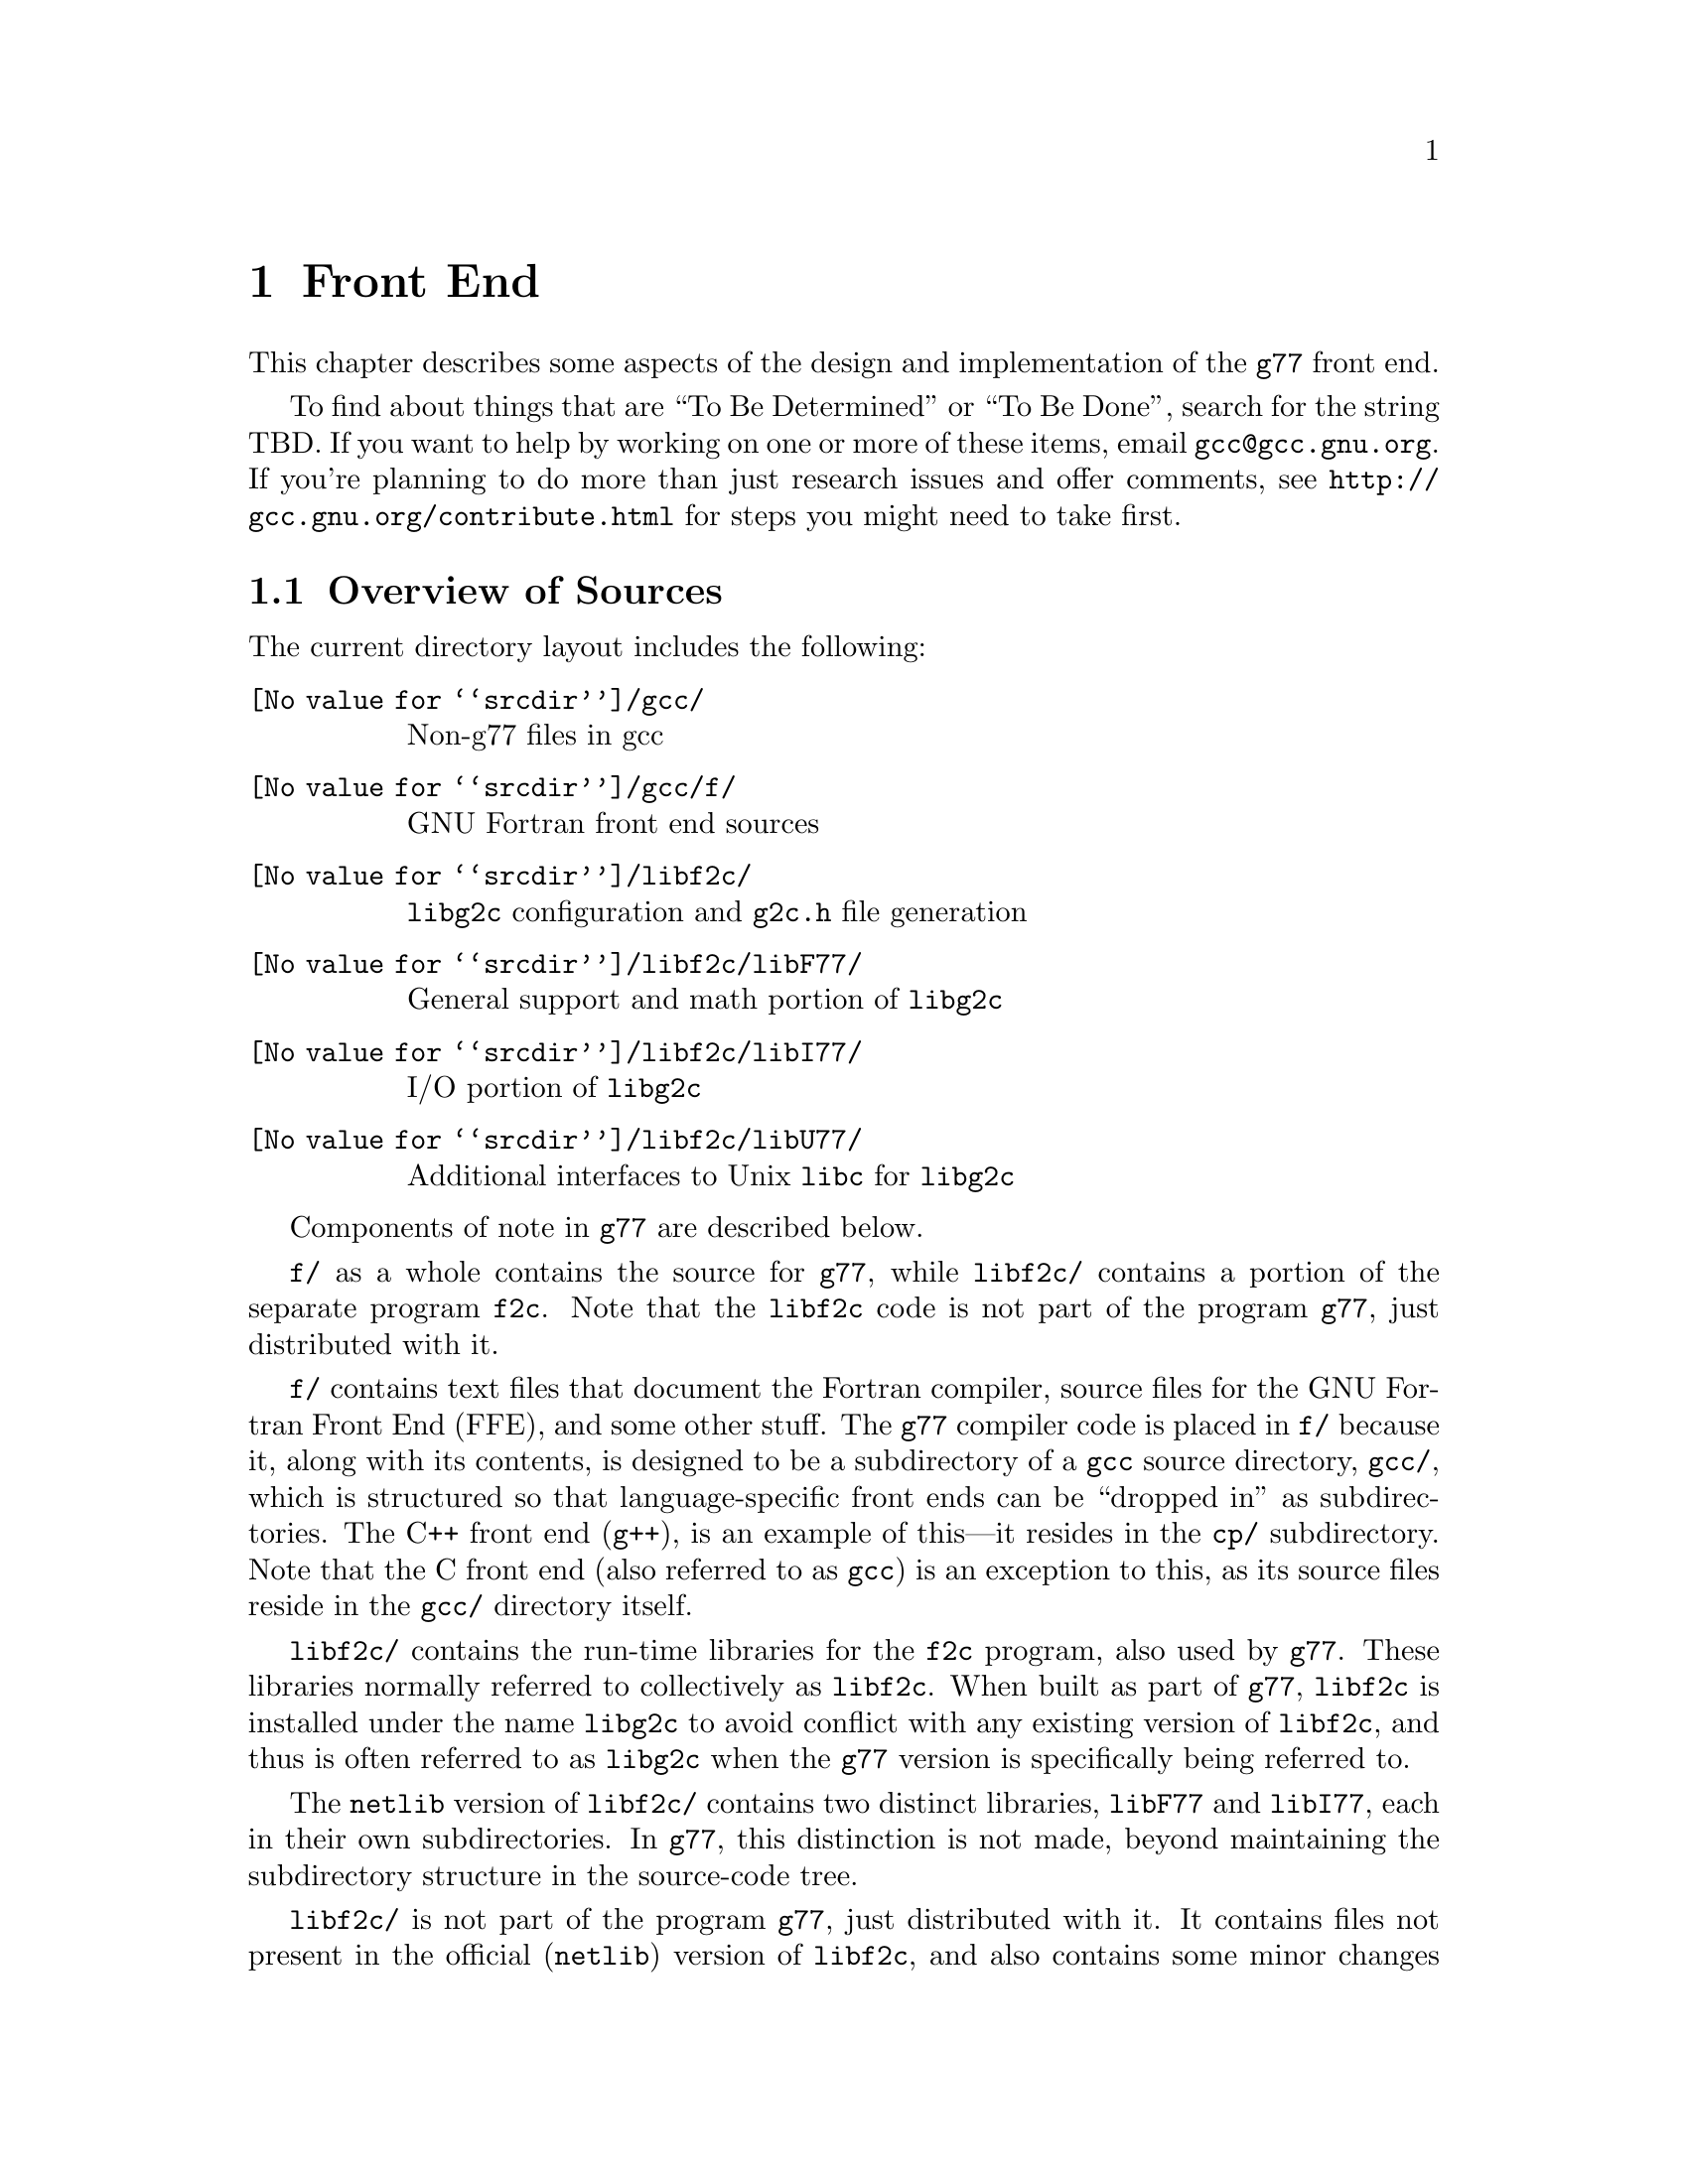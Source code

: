 @c Copyright (C) 1999 Free Software Foundation, Inc.
@c This is part of the G77 manual.
@c For copying conditions, see the file g77.texi.

@node Front End
@chapter Front End
@cindex GNU Fortran Front End (FFE)
@cindex FFE
@cindex @code{g77}, front end
@cindex front end, @code{g77}

This chapter describes some aspects of the design and implementation
of the @code{g77} front end.

To find about things that are ``To Be Determined'' or ``To Be Done'',
search for the string TBD.
If you want to help by working on one or more of these items,
email @email{gcc@@gcc.gnu.org}.
If you're planning to do more than just research issues and offer comments,
see @uref{http://gcc.gnu.org/contribute.html} for steps you might
need to take first.

@menu
* Overview of Sources::
* Overview of Translation Process::
* Philosophy of Code Generation::
* Two-pass Design::
* Challenges Posed::
* Transforming Statements::
* Transforming Expressions::
* Internal Naming Conventions::
@end menu

@node Overview of Sources
@section Overview of Sources

The current directory layout includes the following:

@table @file
@item @value{srcdir}/gcc/
Non-g77 files in gcc

@item @value{srcdir}/gcc/f/
GNU Fortran front end sources

@item @value{srcdir}/libf2c/
@code{libg2c} configuration and @code{g2c.h} file generation

@item @value{srcdir}/libf2c/libF77/
General support and math portion of @code{libg2c}

@item @value{srcdir}/libf2c/libI77/
I/O portion of @code{libg2c}

@item @value{srcdir}/libf2c/libU77/
Additional interfaces to Unix @code{libc} for @code{libg2c}
@end table

Components of note in @code{g77} are described below.

@file{f/} as a whole contains the source for @code{g77},
while @file{libf2c/} contains a portion of the separate program
@code{f2c}.
Note that the @code{libf2c} code is not part of the program @code{g77},
just distributed with it.

@file{f/} contains text files that document the Fortran compiler, source
files for the GNU Fortran Front End (FFE), and some other stuff.
The @code{g77} compiler code is placed in @file{f/} because it,
along with its contents,
is designed to be a subdirectory of a @code{gcc} source directory,
@file{gcc/},
which is structured so that language-specific front ends can be ``dropped
in'' as subdirectories.
The C++ front end (@code{g++}), is an example of this---it resides in
the @file{cp/} subdirectory.
Note that the C front end (also referred to as @code{gcc})
is an exception to this, as its source files reside
in the @file{gcc/} directory itself.

@file{libf2c/} contains the run-time libraries for the @code{f2c} program,
also used by @code{g77}.
These libraries normally referred to collectively as @code{libf2c}.
When built as part of @code{g77},
@code{libf2c} is installed under the name @code{libg2c} to avoid
conflict with any existing version of @code{libf2c},
and thus is often referred to as @code{libg2c} when the
@code{g77} version is specifically being referred to.

The @code{netlib} version of @code{libf2c/}
contains two distinct libraries,
@code{libF77} and @code{libI77},
each in their own subdirectories.
In @code{g77}, this distinction is not made,
beyond maintaining the subdirectory structure in the source-code tree.

@file{libf2c/} is not part of the program @code{g77},
just distributed with it.
It contains files not present
in the official (@code{netlib}) version of @code{libf2c},
and also contains some minor changes made from @code{libf2c},
to fix some bugs,
and to facilitate automatic configuration, building, and installation of
@code{libf2c} (as @code{libg2c}) for use by @code{g77} users.
See @file{libf2c/README} for more information,
including licensing conditions
governing distribution of programs containing code from @code{libg2c}.

@code{libg2c}, @code{g77}'s version of @code{libf2c},
adds Dave Love's implementation of @code{libU77},
in the @file{libf2c/libU77/} directory.
This library is distributed under the
GNU Library General Public License (LGPL)---see the
file @file{libf2c/libU77/COPYING.LIB}
for more information,
as this license
governs distribution conditions for programs containing code
from this portion of the library.

Files of note in @file{f/} and @file{libf2c/} are described below:

@table @file
@item f/BUGS
Lists some important bugs known to be in g77.
Or use Info (or GNU Emacs Info mode) to read
the ``Actual Bugs'' node of the @code{g77} documentation:

@smallexample
info -f f/g77.info -n "Actual Bugs"
@end smallexample

@item f/ChangeLog
Lists recent changes to @code{g77} internals.

@item libf2c/ChangeLog
Lists recent changes to @code{libg2c} internals.

@item f/NEWS
Contains the per-release changes.
These include the user-visible
changes described in the node ``Changes''
in the @code{g77} documentation, plus internal
changes of import.
Or use:

@smallexample
info -f f/g77.info -n News
@end smallexample

@item f/g77.info*
The @code{g77} documentation, in Info format,
produced by building @code{g77}.

All users of @code{g77} (not just installers) should read this,
using the @code{more} command if neither the @code{info} command,
nor GNU Emacs (with its Info mode), are available, or if users
aren't yet accustomed to using these tools.
All of these files are readable as ``plain text'' files,
though they're easier to navigate using Info readers
such as @code{info} and GNU Emacs Info mode.
@end table

If you want to explore the FFE code, which lives entirely in @file{f/},
here are a few clues.
The file @file{g77spec.c} contains the @code{g77}-specific source code
for the @code{g77} command only---this just forms a variant of the
@code{gcc} command, so,
just as the @code{gcc} command itself does not contain the C front end,
the @code{g77} command does not contain the Fortran front end (FFE).
The FFE code ends up in an executable named @file{f771},
which does the actual compiling,
so it contains the FFE plus the @code{gcc} back end (GBE),
the latter to do most of the optimization, and the code generation.

The file @file{parse.c} is the source file for @code{yyparse()},
which is invoked by the GBE to start the compilation process,
for @file{f771}.

The file @file{top.c} contains the top-level FFE function @code{ffe_file}
and it (along with top.h) define all @samp{ffe_[a-z].*}, @samp{ffe[A-Z].*},
and @samp{FFE_[A-Za-z].*} symbols.

The file @file{fini.c} is a @code{main()} program that is used when building
the FFE to generate C header and source files for recognizing keywords.
The files @file{malloc.c} and @file{malloc.h} comprise a memory manager
that defines all @samp{malloc_[a-z].*}, @samp{malloc[A-Z].*}, and
@samp{MALLOC_[A-Za-z].*} symbols.

All other modules named @var{xyz}
are comprised of all files named @samp{@var{xyz}*.@var{ext}}
and define all @samp{ffe@var{xyz}_[a-z].*}, @samp{ffe@var{xyz}[A-Z].*},
and @samp{FFE@var{XYZ}_[A-Za-z].*} symbols.
If you understand all this, congratulations---it's easier for me to remember
how it works than to type in these regular expressions.
But it does make it easy to find where a symbol is defined.
For example, the symbol @samp{ffexyz_set_something} would be defined
in @file{xyz.h} and implemented there (if it's a macro) or in @file{xyz.c}.

The ``porting'' files of note currently are:

@table @file
@item proj.h
This defines the ``language'' used by all the other source files,
the language being Standard C plus some useful things
like @code{ARRAY_SIZE} and such.

@item target.c
@itemx target.h
These describe the target machine
in terms of what data types are supported,
how they are denoted
(to what C type does an @code{INTEGER*8} map, for example),
how to convert between them,
and so on.
Over time, versions of @code{g77} rely less on this file
and more on run-time configuration based on GBE info
in @file{com.c}.

@item com.c
@itemx com.h
These are the primary interface to the GBE.

@item ste.c
@itemx ste.h
This contains code for implementing recognized executable statements
in the GBE.

@item src.c
@itemx src.h
These contain information on the format(s) of source files
(such as whether they are never to be processed as case-insensitive
with regard to Fortran keywords).
@end table

If you want to debug the @file{f771} executable,
for example if it crashes,
note that the global variables @code{lineno} and @code{input_filename}
are usually set to reflect the current line being read by the lexer
during the first-pass analysis of a program unit and to reflect
the current line being processed during the second-pass compilation
of a program unit.

If an invocation of the function @code{ffestd_exec_end} is on the stack,
the compiler is in the second pass, otherwise it is in the first.

(This information might help you reduce a test case and/or work around
a bug in @code{g77} until a fix is available.)

@node Overview of Translation Process
@section Overview of Translation Process

The order of phases translating source code to the form accepted
by the GBE is:

@enumerate
@item
Stripping punched-card sources (@file{g77stripcard.c})

@item
Lexing (@file{lex.c})

@item
Stand-alone statement identification (@file{sta.c})

@item
INCLUDE handling (@file{sti.c})

@item
Order-dependent statement identification (@file{stq.c})

@item
Parsing (@file{stb.c} and @file{expr.c})

@item
Constructing (@file{stc.c})

@item
Collecting (@file{std.c})

@item
Expanding (@file{ste.c})
@end enumerate

To get a rough idea of how a particularly twisted Fortran statement
gets treated by the passes, consider:

@smallexample
      FORMAT(I2 4H)=(J/
     &   I3)
@end smallexample

The job of @file{lex.c} is to know enough about Fortran syntax rules
to break the statement up into distinct lexemes without requiring
any feedback from subsequent phases:

@smallexample
`FORMAT'
`('
`I24H'
`)'
`='
`('
`J'
`/'
`I3'
`)'
@end smallexample

The job of @file{sta.c} is to figure out the kind of statement,
or, at least, statement form, that sequence of lexemes represent.

The sooner it can do this (in terms of using the smallest number of
lexemes, starting with the first for each statement), the better,
because that leaves diagnostics for problems beyond the recognition
of the statement form to subsequent phases,
which can usually better describe the nature of the problem.

In this case, the @samp{=} at ``level zero''
(not nested within parentheses)
tells @file{sta.c} that this is an @emph{assignment-form},
not @code{FORMAT}, statement.

An assignment-form statement might be a statement-function
definition or an executable assignment statement.

To make that determination,
@file{sta.c} looks at the first two lexemes.

Since the second lexeme is @samp{(},
the first must represent an array for this to be an assignment statement,
else it's a statement function.

Either way, @file{sta.c} hands off the statement to @file{stq.c}
(via @file{sti.c}, which expands INCLUDE files).
@file{stq.c} figures out what a statement that is,
on its own, ambiguous, must actually be based on the context
established by previous statements.

So, @file{stq.c} watches the statement stream for executable statements,
END statements, and so on, so it knows whether @samp{A(B)=C} is
(intended as) a statement-function definition or an assignment statement.

After establishing the context-aware statement info, @file{stq.c}
passes the original sample statement on to @file{stb.c}
(either its statement-function parser or its assignment-statement parser).

@file{stb.c} forms a
statement-specific record containing the pertinent information.
That information includes a source expression and,
for an assignment statement, a destination expression.
Expressions are parsed by @file{expr.c}.

This record is passed to @file{stc.c},
which copes with the implications of the statement
within the context established by previous statements.

For example, if it's the first statement in the file
or after an @code{END} statement,
@file{stc.c} recognizes that, first of all,
a main program unit is now being lexed
(and tells that to @file{std.c}
before telling it about the current statement).

@file{stc.c} attaches whatever information it can,
usually derived from the context established by the preceding statements,
and passes the information to @file{std.c}.

@file{std.c} saves this information away,
since the GBE cannot cope with information
that might be incomplete at this stage.

For example, @samp{I3} might later be determined
to be an argument to an alternate @code{ENTRY} point.

When @file{std.c} is told about the end of an external (top-level)
program unit,
it passes all the information it has saved away
on statements in that program unit
to @file{ste.c}.

@file{ste.c} ``expands'' each statement, in sequence, by
constructing the appropriate GBE information and calling
the appropriate GBE routines.

Details on the transformational phases follow.
Keep in mind that Fortran numbering is used,
so the first character on a line is column 1,
decimal numbering is used, and so on.

@menu
* g77stripcard::
* lex.c::
* sta.c::
* sti.c::
* stq.c::
* stb.c::
* expr.c::
* stc.c::
* std.c::
* ste.c::

* Gotchas (Transforming)::
* TBD (Transforming)::
@end menu

@node g77stripcard
@subsection g77stripcard

The @code{g77stripcard} program handles removing content beyond
column 72 (adjustable via a command-line option),
optionally warning about that content being something other
than trailing whitespace or Fortran commentary.

This program is needed because @code{lex.c} doesn't pay attention
to maximum line lengths at all, to make it easier to maintain,
as well as faster (for sources that don't depend on the maximum
column length vis-a-vis trailing non-blank non-commentary content).

Just how this program will be run---whether automatically for
old source (perhaps as the default for @file{.f} files?)---is not
yet determined.

In the meantime, it might as well be implemented as a typical UNIX pipe.

It should accept a @samp{-fline-length-@var{n}} option,
with the default line length set to 72.

When the text it strips off the end of a line is not blank
(not spaces and tabs),
it should insert an additional comment line
(beginning with @samp{!},
so it works for both fixed-form and free-form files)
containing the text,
following the stripped line.
The inserted comment should have a prefix of some kind,
TBD, that distinguishes the comment as representing stripped text.
Users could use that to @code{sed} out such lines, if they wished---it
seems silly to provide a command-line option to delete information
when it can be so easily filtered out by another program.

(This inserted comment should be designed to ``fit in'' well
with whatever the Fortran community is using these days for
preprocessor, translator, and other such products, like OpenMP.
What that's all about, and how @code{g77} can elegantly fit its
special comment conventions into it all, is TBD as well.
We don't want to reinvent the wheel here, but if there turn out
to be too many conflicting conventions, we might have to invent
one that looks nothing like the others, but which offers their
host products a better infrastructure in which to fit and coexist
peacefully.)

@code{g77stripcard} probably shouldn't do any tab expansion or other
fancy stuff.
People can use @code{expand} or other pre-filtering if they like.
The idea here is to keep each stage quite simple, while providing
excellent performance for ``normal'' code.

(Code with junk beyond column 73 is not really ``normal'',
as it comes from a card-punch heritage,
and will be increasingly hard for tomorrow's Fortran programmers to read.)

@node lex.c
@subsection lex.c

To help make the lexer simple, fast, and easy to maintain,
while also having @code{g77} generally encourage Fortran programmers
to write simple, maintainable, portable code by maximizing the
performance of compiling that kind of code:

@itemize @bullet
@item
There'll be just one lexer, for both fixed-form and free-form source.

@item
It'll care about the form only when handling the first 7 columns of
text, stuff like spaces between strings of alphanumerics, and
how lines are continued.

Some other distinctions will be handled by subsequent phases,
so at least one of them will have to know which form is involved.

For example, @samp{I = 2 . 4} is acceptable in fixed form,
and works in free form as well given the implementation @code{g77}
presently uses.
But the standard requires a diagnostic for it in free form,
so the parser has to be able to recognize that
the lexemes aren't contiguous
(information the lexer @emph{does} have to provide)
and that free-form source is being parsed,
so it can provide the diagnostic.

The @code{g77} lexer doesn't try to gather @samp{2 . 4} into a single lexeme.
Otherwise, it'd have to know a whole lot more about how to parse Fortran,
or subsequent phases (mainly parsing) would have two paths through
lots of critical code---one to handle the lexeme @samp{2}, @samp{.},
and @samp{4} in sequence, another to handle the lexeme @samp{2.4}.

@item
It won't worry about line lengths
(beyond the first 7 columns for fixed-form source).

That is, once it starts parsing the ``statement'' part of a line
(column 7 for fixed-form, column 1 for free-form),
it'll keep going until it finds a newline,
rather than ignoring everything past a particular column
(72 or 132).

The implication here is that there shouldn't @emph{be}
anything past that last column, other than whitespace or
commentary, because users using typical editors
(or viewing output as typically printed)
won't necessarily know just where the last column is.

Code that has ``garbage'' beyond the last column
(almost certainly only fixed-form code with a punched-card legacy,
such as code using columns 73-80 for ``sequence numbers'')
will have to be run through @code{g77stripcard} first.

Also, keeping track of the maximum column position while also watching out
for the end of a line @emph{and} while reading from a file
just makes things slower.
Since a file must be read, and watching for the end of the line
is necessary (unless the typical input file was preprocessed to
include the necessary number of trailing spaces),
dropping the tracking of the maximum column position
is the only way to reduce the complexity of the pertinent code
while maintaining high performance.

@item
ASCII encoding is assumed for the input file.

Code written in other character sets will have to be converted first.

@item
Tabs (ASCII code 9)
will be converted to spaces via the straightforward
approach.

Specifically, a tab is converted to between one and eight spaces
as necessary to reach column @var{n},
where dividing @samp{(@var{n} - 1)} by eight
results in a remainder of zero.

That saves having to pass most source files through @code{expand}.

@item
Linefeeds (ASCII code 10)
mark the ends of lines.

@item
A carriage return (ASCII code 13)
is accept if it immediately precedes a linefeed,
in which case it is ignored.

Otherwise, it is rejected (with a diagnostic).

@item
Any other characters other than the above
that are not part of the GNU Fortran Character Set
(@pxref{Character Set})
are rejected with a diagnostic.

This includes backspaces, form feeds, and the like.

(It might make sense to allow a form feed in column 1
as long as that's the only character on a line.
It certainly wouldn't seem to cost much in terms of performance.)

@item
The end of the input stream (EOF)
ends the current line.

@item
The distinction between uppercase and lowercase letters
will be preserved.

It will be up to subsequent phases to decide to fold case.

Current plans are to permit any casing for Fortran (reserved) keywords
while preserving casing for user-defined names.
(This might not be made the default for @file{.f} files, though.)

Preserving case seems necessary to provide more direct access
to facilities outside of @code{g77}, such as to C or Pascal code.

Names of intrinsics will probably be matchable in any case,

(How @samp{external SiN; r = sin(x)} would be handled is TBD.
I think old @code{g77} might already handle that pretty elegantly,
but whether we can cope with allowing the same fragment to reference
a @emph{different} procedure, even with the same interface,
via @samp{s = SiN(r)}, needs to be determined.
If it can't, we need to make sure that when code introduces
a user-defined name, any intrinsic matching that name
using a case-insensitive comparison
is ``turned off''.)

@item
Backslashes in @code{CHARACTER} and Hollerith constants
are not allowed.

This avoids the confusion introduced by some Fortran compiler vendors
providing C-like interpretation of backslashes,
while others provide straight-through interpretation.

Some kind of lexical construct (TBD) will be provided to allow
flagging of a @code{CHARACTER}
(but probably not a Hollerith)
constant that permits backslashes.
It'll necessarily be a prefix, such as:

@smallexample
PRINT *, C'This line has a backspace \b here.'
PRINT *, F'This line has a straight backslash \ here.'
@end smallexample

Further, command-line options might be provided to specify that
one prefix or the other is to be assumed as the default
for @code{CHARACTER} constants.

However, it seems more helpful for @code{g77} to provide a program
that converts prefix all constants
(or just those containing backslashes)
with the desired designation,
so printouts of code can be read
without knowing the compile-time options used when compiling it.

If such a program is provided
(let's name it @code{g77slash} for now),
then a command-line option to @code{g77} should not be provided.
(Though, given that it'll be easy to implement, it might be hard
to resist user requests for it ``to compile faster than if we
have to invoke another filter''.)

This program would take a command-line option to specify the
default interpretation of slashes,
affecting which prefix it uses for constants.

@code{g77slash} probably should automatically convert Hollerith
constants that contain slashes
to the appropriate @code{CHARACTER} constants.
Then @code{g77} wouldn't have to define a prefix syntax for Hollerith
constants specifying whether they want C-style or straight-through
backslashes.

@item
To allow for form-neutral INCLUDE files without requiring them
to be preprocessed,
the fixed-form lexer should offer an extension (if possible)
allowing a trailing @samp{&} to be ignored, especially if after
column 72, as it would be using the traditional Unix Fortran source
model (which ignores @emph{everything} after column 72).
@end itemize

The above implements nearly exactly what is specified by
@ref{Character Set},
and
@ref{Lines},
except it also provides automatic conversion of tabs
and ignoring of newline-related carriage returns,
as well as accommodating form-neutral INCLUDE files.

It also implements the ``pure visual'' model,
by which is meant that a user viewing his code
in a typical text editor
(assuming it's not preprocessed via @code{g77stripcard} or similar)
doesn't need any special knowledge
of whether spaces on the screen are really tabs,
whether lines end immediately after the last visible non-space character
or after a number of spaces and tabs that follow it,
or whether the last line in the file is ended by a newline.

Most editors don't make these distinctions,
the ANSI FORTRAN 77 standard doesn't require them to,
and it permits a standard-conforming compiler
to define a method for transforming source code to
``standard form'' however it wants.

So, GNU Fortran defines it such that users have the best chance
of having the code be interpreted the way it looks on the screen
of the typical editor.

(Fancy editors should @emph{never} be required to correctly read code
written in classic two-dimensional-plaintext form.
By correct reading I mean ability to read it, book-like, without
mistaking text ignored by the compiler for program code and vice versa,
and without having to count beyond the first several columns.
The vague meaning of ASCII TAB, among other things, complicates
this somewhat, but as long as ``everyone'', including the editor,
other tools, and printer, agrees about the every-eighth-column convention,
the GNU Fortran ``pure visual'' model meets these requirements.
Any language or user-visible source form
requiring special tagging of tabs,
the ends of lines after spaces/tabs,
and so on, fails to meet this fairly straightforward specification.
Fortunately, Fortran @emph{itself} does not mandate such a failure,
though most vendor-supplied defaults for their Fortran compilers @emph{do}
fail to meet this specification for readability.)

Further, this model provides a clean interface
to whatever preprocessors or code-generators are used
to produce input to this phase of @code{g77}.
Mainly, they need not worry about long lines.

@node sta.c
@subsection sta.c

@node sti.c
@subsection sti.c

@node stq.c
@subsection stq.c

@node stb.c
@subsection stb.c

@node expr.c
@subsection expr.c

@node stc.c
@subsection stc.c

@node std.c
@subsection std.c

@node ste.c
@subsection ste.c

@node Gotchas (Transforming)
@subsection Gotchas (Transforming)

This section is not about transforming ``gotchas'' into something else.
It is about the weirder aspects of transforming Fortran,
however that's defined,
into a more modern, canonical form.

@subsubsection Multi-character Lexemes

Each lexeme carries with it a pointer to where it appears in the source.

To provide the ability for diagnostics to point to column numbers,
in addition to line numbers and names,
lexemes that represent more than one (significant) character
in the source code need, generally,
to provide pointers to where each @emph{character} appears in the source.

This provides the ability to properly identify the precise location
of the problem in code like

@smallexample
SUBROUTINE X
END
BLOCK DATA X
END
@end smallexample

which, in fixed-form source, would result in single lexemes
consisting of the strings @samp{SUBROUTINEX} and @samp{BLOCKDATAX}.
(The problem is that @samp{X} is defined twice,
so a pointer to the @samp{X} in the second definition,
as well as a follow-up pointer to the corresponding pointer in the first,
would be preferable to pointing to the beginnings of the statements.)

This need also arises when parsing (and diagnosing) @code{FORMAT}
statements.

Further, it arises when diagnosing
@code{FMT=} specifiers that contain constants
(or partial constants, or even propagated constants!)
in I/O statements, as in:

@smallexample
PRINT '(I2, 3HAB)', J
@end smallexample

(A pointer to the beginning of the prematurely-terminated Hollerith
constant, and/or to the close parenthese, is preferable to a pointer
to the open-parenthese or the apostrophe that precedes it.)

Multi-character lexemes, which would seem to naturally include
at least digit strings, alphanumeric strings, @code{CHARACTER}
constants, and Hollerith constants, therefore need to provide
location information on each character.
(Maybe Hollerith constants don't, but it's unnecessary to except them.)

The question then arises, what about @emph{other} multi-character lexemes,
such as @samp{**} and @samp{//},
and Fortran 90's @samp{(/}, @samp{/)}, @samp{::}, and so on?

Turns out there's a need to identify the location of the second character
of these two-character lexemes.
For example, in @samp{I(/J) = K}, the slash needs to be diagnosed
as the problem, not the open parenthese.
Similarly, it is preferable to diagnose the second slash in
@samp{I = J // K} rather than the first, given the implicit typing
rules, which would result in the compiler disallowing the attempted
concatenation of two integers.
(Though, since that's more of a semantic issue,
it's not @emph{that} much preferable.)

Even sequences that could be parsed as digit strings could use location info,
for example, to diagnose the @samp{9} in the octal constant @samp{O'129'}.
(This probably will be parsed as a character string,
to be consistent with the parsing of @samp{Z'129A'}.)

To avoid the hassle of recording the location of the second character,
while also preserving the general rule that each significant character
is distinctly pointed to by the lexeme that contains it,
it's best to simply not have any fixed-size lexemes
larger than one character.

This new design is expected to make checking for two
@samp{*} lexemes in a row much easier than the old design,
so this is not much of a sacrifice.
It probably makes the lexer much easier to implement
than it makes the parser harder.

@subsubsection Space-padding Lexemes

Certain lexemes need to be padded with virtual spaces when the
end of the line (or file) is encountered.

This is necessary in fixed form, to handle lines that don't
extend to column 72, assuming that's the line length in effect.

@subsubsection Bizarre Free-form Hollerith Constants

Last I checked, the Fortran 90 standard actually required the compiler
to silently accept something like

@smallexample
FORMAT ( 1 2   Htwelve chars )
@end smallexample

as a valid @code{FORMAT} statement specifying a twelve-character
Hollerith constant.

The implication here is that, since the new lexer is a zero-feedback one,
it won't know that the special case of a @code{FORMAT} statement being parsed
requires apparently distinct lexemes @samp{1} and @samp{2} to be treated as
a single lexeme.

(This is a horrible misfeature of the Fortran 90 language.
It's one of many such misfeatures that almost make me want
to not support them, and forge ahead with designing a new
``GNU Fortran'' language that has the features,
but not the misfeatures, of Fortran 90,
and provide utility programs to do the conversion automatically.)

So, the lexer must gather distinct chunks of decimal strings into
a single lexeme in contexts where a single decimal lexeme might
start a Hollerith constant.

(Which probably means it might as well do that all the time
for all multi-character lexemes, even in free-form mode,
leaving it to subsequent phases to pull them apart as they see fit.)

Compare the treatment of this to how

@smallexample
CHARACTER * 4 5 HEY
@end smallexample

and

@smallexample
CHARACTER * 12 HEY
@end smallexample

must be treated---the former must be diagnosed, due to the separation
between lexemes, the latter must be accepted as a proper declaration.

@subsubsection Hollerith Constants

Recognizing a Hollerith constant---specifically,
that an @samp{H} or @samp{h} after a digit string begins
such a constant---requires some knowledge of context.

Hollerith constants (such as @samp{2HAB}) can appear after:

@itemize @bullet
@item
@samp{(}

@item
@samp{,}

@item
@samp{=}

@item
@samp{+}, @samp{-}, @samp{/}

@item
@samp{*}, except as noted below
@end itemize

Hollerith constants don't appear after:

@itemize @bullet
@item
@samp{CHARACTER*},
which can be treated generally as
any @samp{*} that is the second lexeme of a statement
@end itemize

@subsubsection Confusing Function Keyword

While

@smallexample
REAL FUNCTION FOO ()
@end smallexample

must be a @code{FUNCTION} statement and

@smallexample
REAL FUNCTION FOO (5)
@end smallexample

must be a type-definition statement,

@smallexample
REAL FUNCTION FOO (@var{names})
@end smallexample

where @var{names} is a comma-separated list of names,
can be one or the other.

The only way to disambiguate that statement
(short of mandating free-form source or a short maximum
length for name for external procedures)
is based on the context of the statement.

In particular, the statement is known to be within an
already-started program unit
(but not at the outer level of the @code{CONTAINS} block),
it is a type-declaration statement.

Otherwise, the statement is a @code{FUNCTION} statement,
in that it begins a function program unit
(external, or, within @code{CONTAINS}, nested).

@subsubsection Weird READ

The statement

@smallexample
READ (N)
@end smallexample

is equivalent to either

@smallexample
READ (UNIT=(N))
@end smallexample

or

@smallexample
READ (FMT=(N))
@end smallexample

depending on which would be valid in context.

Specifically, if @samp{N} is type @code{INTEGER},
@samp{READ (FMT=(N))} would not be valid,
because parentheses may not be used around @samp{N},
whereas they may around it in @samp{READ (UNIT=(N))}.

Further, if @samp{N} is type @code{CHARACTER},
the opposite is true---@samp{READ (UNIT=(N))} is not valid,
but @samp{READ (FMT=(N))} is.

Strictly speaking, if anything follows

@smallexample
READ (N)
@end smallexample

in the statement, whether the first lexeme after the close
parenthese is a comma could be used to disambiguate the two cases,
without looking at the type of @samp{N},
because the comma is required for the @samp{READ (FMT=(N))}
interpretation and disallowed for the @samp{READ (UNIT=(N))}
interpretation.

However, in practice, many Fortran compilers allow
the comma for the @samp{READ (UNIT=(N))}
interpretation anyway
(in that they generally allow a leading comma before
an I/O list in an I/O statement),
and much code takes advantage of this allowance.

(This is quite a reasonable allowance, since the
juxtaposition of a comma-separated list immediately
after an I/O control-specification list, which is also comma-separated,
without an intervening comma,
looks sufficiently ``wrong'' to programmers
that they can't resist the itch to insert the comma.
@samp{READ (I, J), K, L} simply looks cleaner than
@samp{READ (I, J) K, L}.)

So, type-based disambiguation is needed unless strict adherence
to the standard is always assumed, and we're not going to assume that.

@node TBD (Transforming)
@subsection TBD (Transforming)

Continue researching gotchas, designing the transformational process,
and implementing it.

Specific issues to resolve:

@itemize @bullet
@item
Just where should (if it was implemented) @code{USE} processing take place?

This gets into the whole issue of how @code{g77} should handle the concept
of modules.
I think GNAT already takes on this issue, but don't know more than that.
Jim Giles has written extensively on @code{comp.lang.fortran}
about his opinions on module handling, as have others.
Jim's views should be taken into account.

Actually, Richard M. Stallman (RMS) also has written up
some guidelines for implementing such things,
but I'm not sure where I read them.
Perhaps the old @email{gcc2@@cygnus.com} list.

If someone could dig references to these up and get them to me,
that would be much appreciated!
Even though modules are not on the short-term list for implementation,
it'd be helpful to know @emph{now} how to avoid making them harder to
implement them @emph{later}.

@item
Should the @code{g77} command become just a script that invokes
all the various preprocessing that might be needed,
thus making it seem slower than necessary for legacy code
that people are unwilling to convert,
or should we provide a separate script for that,
thus encouraging people to convert their code once and for all?

At least, a separate script to behave as old @code{g77} did,
perhaps named @code{g77old}, might ease the transition,
as might a corresponding one that converts source codes
named @code{g77oldnew}.

These scripts would take all the pertinent options @code{g77} used
to take and run the appropriate filters,
passing the results to @code{g77} or just making new sources out of them
(in a subdirectory, leaving the user to do the dirty deed of
moving or copying them over the old sources).

@item
Do other Fortran compilers provide a prefix syntax
to govern the treatment of backslashes in @code{CHARACTER}
(or Hollerith) constants?

Knowing what other compilers provide would help.

@item
Is it okay to drop support for the @samp{-fintrin-case-initcap},
@samp{-fmatch-case-initcap}, @samp{-fsymbol-case-initcap},
and @samp{-fcase-initcap} options?

I've asked @email{info-gnu-fortran@@gnu.org} for input on this.
Not having to support these makes it easier to write the new front end,
and might also avoid complicated its design.

The consensus to date (1999-11-17) has been to drop this support.
Can't recall anybody saying they're using it, in fact.
@end itemize

@node Philosophy of Code Generation
@section Philosophy of Code Generation

Don't poke the bear.

The @code{g77} front end generates code
via the @code{gcc} back end.

@cindex GNU Back End (GBE)
@cindex GBE
@cindex @code{gcc}, back end
@cindex back end, gcc
@cindex code generator
The @code{gcc} back end (GBE) is a large, complex
labyrinth of intricate code
written in a combination of the C language
and specialized languages internal to @code{gcc}.

While the @emph{code} that implements the GBE
is written in a combination of languages,
the GBE itself is,
to the front end for a language like Fortran,
best viewed as a @emph{compiler}
that compiles its own, unique, language.

The GBE's ``source'', then, is written in this language,
which consists primarily of
a combination of calls to GBE functions
and @dfn{tree} nodes
(which are, themselves, created
by calling GBE functions).

So, the @code{g77} generates code by, in effect,
translating the Fortran code it reads
into a form ``written'' in the ``language''
of the @code{gcc} back end.

@cindex GBEL
@cindex GNU Back End Language (GBEL)
This language will heretofore be referred to as @dfn{GBEL},
for GNU Back End Language.

GBEL is an evolving language,
not fully specified in any published form
as of this writing.
It offers many facilities,
but its ``core'' facilities
are those that corresponding most directly
to those needed to support @code{gcc}
(compiling code written in GNU C).

The @code{g77} Fortran Front End (FFE)
is designed and implemented
to navigate the currents and eddies
of ongoing GBEL and @code{gcc} development
while also delivering on the potential
of an integrated FFE
(as compared to using a converter like @code{f2c}
and feeding the output into @code{gcc}).

Goals of the FFE's code-generation strategy include:

@itemize @bullet
@item
High likelihood of generation of correct code,
or, failing that, producing a fatal diagnostic or crashing.

@item
Generation of highly optimized code,
as directed by the user
via GBE-specific (versus @code{g77}-specific) constructs,
such as command-line options.

@item
Fast overall (FFE plus GBE) compilation.

@item
Preservation of source-level debugging information.
@end itemize

The strategies historically, and currently, used by the FFE
to achieve these goals include:

@itemize @bullet
@item
Use of GBEL constructs that most faithfully encapsulate
the semantics of Fortran.

@item
Avoidance of GBEL constructs that are so rarely used,
or limited to use in specialized situations not related to Fortran,
that their reliability and performance has not yet been established
as sufficient for use by the FFE.

@item
Flexible design, to readily accommodate changes to specific
code-generation strategies, perhaps governed by command-line options.
@end itemize

@cindex Bear-poking
@cindex Poking the bear
``Don't poke the bear'' somewhat summarizes the above strategies.
The GBE is the bear.
The FFE is designed and implemented to avoid poking it
in ways that are likely to just annoy it.
The FFE usually either tackles it head-on,
or avoids treating it in ways dissimilar to how
the @code{gcc} front end treats it.

For example, the FFE uses the native array facility in the back end
instead of the lower-level pointer-arithmetic facility
used by @code{gcc} when compiling @code{f2c} output).
Theoretically, this presents more opportunities for optimization,
faster compile times,
and the production of more faithful debugging information.
These benefits were not, however, immediately realized,
mainly because @code{gcc} itself makes little or no use
of the native array facility.

Complex arithmetic is a case study of the evolution of this strategy.
When originally implemented,
the GBEL had just evolved its own native complex-arithmetic facility,
so the FFE took advantage of that.

When porting @code{g77} to 64-bit systems,
it was discovered that the GBE didn't really
implement its native complex-arithmetic facility properly.

The short-term solution was to rewrite the FFE
to instead use the lower-level facilities
that'd be used by @code{gcc}-compiled code
(assuming that code, itself, didn't use the native complex type
provided, as an extension, by @code{gcc}),
since these were known to work,
and, in any case, if shown to not work,
would likely be rapidly fixed
(since they'd likely not work for vanilla C code in similar circumstances).

However, the rewrite accommodated the original, native approach as well
by offering a command-line option to select it over the emulated approach.
This allowed users, and especially GBE maintainers, to try out
fixes to complex-arithmetic support in the GBE
while @code{g77} continued to default to compiling more code correctly,
albeit producing (typically) slower executables.

As of April 1999, it appeared that the last few bugs
in the GBE's support of its native complex-arithmetic facility
were worked out.
The FFE was changed back to default to using that native facility,
leaving emulation as an option.

Later during the release cycle
(which was called EGCS 1.2, but soon became GCC 2.95),
bugs in the native facility were found.
Reactions among various people included
``the last thing we should do is change the default back'',
``we must change the default back'',
and ``let's figure out whether we can narrow down the bugs to
few enough cases to allow the now-months-long-tested default
to remain the same''.
The latter viewpoint won that particular time.
The bugs exposed other concerns regarding ABI compliance
when the ABI specified treatment of complex data as different
from treatment of what Fortran and GNU C consider the equivalent
aggregation (structure) of real (or float) pairs.

Other Fortran constructs---arrays, character strings,
complex division, @code{COMMON} and @code{EQUIVALENCE} aggregates,
and so on---involve issues similar to those pertaining to complex arithmetic.

So, it is possible that the history
of how the FFE handled complex arithmetic
will be repeated, probably in modified form
(and hopefully over shorter timeframes),
for some of these other facilities.

@node Two-pass Design
@section Two-pass Design

The FFE does not tell the GBE anything about a program unit
until after the last statement in that unit has been parsed.
(A program unit is a Fortran concept that corresponds, in the C world,
mostly closely to functions definitions in ISO C.
That is, a program unit in Fortran is like a top-level function in C.
Nested functions, found among the extensions offered by GNU C,
correspond roughly to Fortran's statement functions.)

So, while parsing the code in a program unit,
the FFE saves up all the information
on statements, expressions, names, and so on,
until it has seen the last statement.

At that point, the FFE revisits the saved information
(in what amounts to a second @dfn{pass} over the program unit)
to perform the actual translation of the program unit into GBEL,
ultimating in the generation of assembly code for it.

Some lookahead is performed during this second pass,
so the FFE could be viewed as a ``two-plus-pass'' design.

@menu
* Two-pass Code::
* Why Two Passes::
@end menu

@node Two-pass Code
@subsection Two-pass Code

Most of the code that turns the first pass (parsing)
into a second pass for code generation
is in @file{@value{path-g77}/std.c}.

It has external functions,
called mainly by siblings in @file{@value{path-g77}/stc.c},
that record the information on statements and expressions
in the order they are seen in the source code.
These functions save that information.

It also has an external function that revisits that information,
calling the siblings in @file{@value{path-g77}/ste.c},
which handles the actual code generation
(by generating GBEL code,
that is, by calling GBE routines
to represent and specify expressions, statements, and so on).

@node Why Two Passes
@subsection Why Two Passes

The need for two passes was not immediately evident
during the design and implementation of the code in the FFE
that was to produce GBEL.
Only after a few kludges,
to handle things like incorrectly-guessed @code{ASSIGN} label nature,
had been implemented,
did enough evidence pile up to make it clear
that @file{std.c} had to be introduced to intercept,
save, then revisit as part of a second pass,
the digested contents of a program unit.

Other such missteps have occurred during the evolution of the FFE,
because of the different goals of the FFE and the GBE.

Because the GBE's original, and still primary, goal
was to directly support the GNU C language,
the GBEL, and the GBE itself,
requires more complexity
on the part of most front ends
than it requires of @code{gcc}'s.

For example,
the GBEL offers an interface that permits the @code{gcc} front end
to implement most, or all, of the language features it supports,
without the front end having to
make use of non-user-defined variables.
(It's almost certainly the case that all of K&R C,
and probably ANSI C as well,
is handled by the @code{gcc} front end
without declaring such variables.)

The FFE, on the other hand, must resort to a variety of ``tricks''
to achieve its goals.

Consider the following C code:

@smallexample
int
foo (int a, int b)
@{
  int c = 0;

  if ((c = bar (c)) == 0)
    goto done;

  quux (c << 1);

done:
  return c;
@}
@end smallexample

Note what kinds of objects are declared, or defined, before their use,
and before any actual code generation involving them
would normally take place:

@itemize @bullet
@item
Return type of function

@item
Entry point(s) of function

@item
Dummy arguments

@item
Variables

@item
Initial values for variables
@end itemize

Whereas, the following items can, and do,
suddenly appear ``out of the blue'' in C:

@itemize @bullet
@item
Label references

@item
Function references
@end itemize

Not surprisingly, the GBE faithfully permits the latter set of items
to be ``discovered'' partway through GBEL ``programs'',
just as they are permitted to in C.

Yet, the GBE has tended, at least in the past,
to be reticent to fully support similar ``late'' discovery
of items in the former set.

This makes Fortran a poor fit for the ``safe'' subset of GBEL.
Consider:

@smallexample
      FUNCTION X (A, ARRAY, ID1)
      CHARACTER*(*) A
      DOUBLE PRECISION X, Y, Z, TMP, EE, PI
      REAL ARRAY(ID1*ID2)
      COMMON ID2
      EXTERNAL FRED

      ASSIGN 100 TO J
      CALL FOO (I)
      IF (I .EQ. 0) PRINT *, A(0)
      GOTO 200

      ENTRY Y (Z)
      ASSIGN 101 TO J
200   PRINT *, A(1)
      READ *, TMP
      GOTO J
100   X = TMP * EE
      RETURN
101   Y = TMP * PI
      CALL FRED
      DATA EE, PI /2.71D0, 3.14D0/
      END
@end smallexample

Here are some observations about the above code,
which, while somewhat contrived,
conforms to the FORTRAN 77 and Fortran 90 standards:

@itemize @bullet
@item
The return type of function @samp{X} is not known
until the @samp{DOUBLE PRECISION} line has been parsed.

@item
Whether @samp{A} is a function or a variable
is not known until the @samp{PRINT *, A(0)} statement
has been parsed.

@item
The bounds of the array of argument @samp{ARRAY}
depend on a computation involving
the subsequent argument @samp{ID1}
and the blank-common member @samp{ID2}.

@item
Whether @samp{Y} and @samp{Z} are local variables,
additional function entry points,
or dummy arguments to additional entry points
is not known
until the @code{ENTRY} statement is parsed.

@item
Similarly, whether @samp{TMP} is a local variable is not known
until the @samp{READ *, TMP} statement is parsed.

@item
The initial values for @samp{EE} and @samp{PI}
are not known until after the @code{DATA} statement is parsed.

@item
Whether @samp{FRED} is a function returning type @code{REAL}
or a subroutine
(which can be thought of as returning type @code{void}
@emph{or}, to support alternate returns in a simple way,
type @code{int})
is not known
until the @samp{CALL FRED} statement is parsed.

@item
Whether @samp{100} is a @code{FORMAT} label
or the label of an executable statement
is not known
until the @samp{X =} statement is parsed.
(These two types of labels get @emph{very} different treatment,
especially when @code{ASSIGN}'ed.)

@item
That @samp{J} is a local variable is not known
until the first @code{ASSIGN} statement is parsed.
(This happens @emph{after} executable code has been seen.)
@end itemize

Very few of these ``discoveries''
can be accommodated by the GBE as it has evolved over the years.
The GBEL doesn't support several of them,
and those it might appear to support
don't always work properly,
especially in combination with other GBEL and GBE features,
as implemented in the GBE.

(Had the GBE and its GBEL originally evolved to support @code{g77},
the shoe would be on the other foot, so to speak---most, if not all,
of the above would be directly supported by the GBEL,
and a few C constructs would probably not, as they are in reality,
be supported.
Both this mythical, and today's real, GBE caters to its GBEL
by, sometimes, scrambling around, cleaning up after itself---after
discovering that assumptions it made earlier during code generation
are incorrect.
That's not a great design, since it indicates significant code
paths that might be rarely tested but used in some key production
environments.)

So, the FFE handles these discrepancies---between the order in which
it discovers facts about the code it is compiling,
and the order in which the GBEL and GBE support such discoveries---by
performing what amounts to two
passes over each program unit.

(A few ambiguities can remain at that point,
such as whether, given @samp{EXTERNAL BAZ}
and no other reference to @samp{BAZ} in the program unit,
it is a subroutine, a function, or a block-data---which, in C-speak,
governs its declared return type.
Fortunately, these distinctions are easily finessed
for the procedure, library, and object-file interfaces
supported by @code{g77}.)

@node Challenges Posed
@section Challenges Posed

Consider the following Fortran code, which uses various extensions
(including some to Fortran 90):

@smallexample
SUBROUTINE X(A)
CHARACTER*(*) A
COMPLEX CFUNC
INTEGER*2 CLOCKS(200)
INTEGER IFUNC

CALL SYSTEM_CLOCK (CLOCKS (IFUNC (CFUNC ('('//A//')'))))
@end smallexample

The above poses the following challenges to any Fortran compiler
that uses run-time interfaces, and a run-time library, roughly similar
to those used by @code{g77}:

@itemize @bullet
@item
Assuming the library routine that supports @code{SYSTEM_CLOCK}
expects to set an @code{INTEGER*4} variable via its @code{COUNT} argument,
the compiler must make available to it a temporary variable of that type.

@item
Further, after the @code{SYSTEM_CLOCK} library routine returns,
the compiler must ensure that the temporary variable it wrote
is copied into the appropriate element of the @samp{CLOCKS} array.
(This assumes the compiler doesn't just reject the code,
which it should if it is compiling under some kind of a ``strict'' option.)

@item
To determine the correct index into the @samp{CLOCKS} array,
(putting aside the fact that the index, in this particular case,
need not be computed until after
the @code{SYSTEM_CLOCK} library routine returns),
the compiler must ensure that the @code{IFUNC} function is called.

That requires evaluating its argument,
which requires, for @code{g77}
(assuming @code{-ff2c} is in force),
reserving a temporary variable of type @code{COMPLEX}
for use as a repository for the return value
being computed by @samp{CFUNC}.

@item
Before invoking @samp{CFUNC},
is argument must be evaluated,
which requires allocating, at run time,
a temporary large enough to hold the result of the concatenation,
as well as actually performing the concatenation.

@item
The large temporary needed during invocation of @code{CFUNC}
should, ideally, be deallocated
(or, at least, left to the GBE to dispose of, as it sees fit)
as soon as @code{CFUNC} returns,
which means before @code{IFUNC} is called
(as it might need a lot of dynamically allocated memory).
@end itemize

@code{g77} currently doesn't support all of the above,
but, so that it might someday, it has evolved to handle
at least some of the above requirements.

Meeting the above requirements is made more challenging
by conforming to the requirements of the GBEL/GBE combination.

@node Transforming Statements
@section Transforming Statements

Most Fortran statements are given their own block,
and, for temporary variables they might need, their own scope.
(A block is what distinguishes @samp{@{ foo (); @}}
from just @samp{foo ();} in C.
A scope is included with every such block,
providing a distinct name space for local variables.)

Label definitions for the statement precede this block,
so @samp{10 PRINT *, I} is handled more like
@samp{fl10: @{ @dots{} @}} than @samp{@{ fl10: @dots{} @}}
(where @samp{fl10} is just a notation meaning ``Fortran Label 10''
for the purposes of this document).

@menu
* Statements Needing Temporaries::
* Transforming DO WHILE::
* Transforming Iterative DO::
* Transforming Block IF::
* Transforming SELECT CASE::
@end menu

@node Statements Needing Temporaries
@subsection Statements Needing Temporaries

Any temporaries needed during, but not beyond,
execution of a Fortran statement,
are made local to the scope of that statement's block.

This allows the GBE to share storage for these temporaries
among the various statements without the FFE
having to manage that itself.

(The GBE could, of course, decide to optimize 
management of these temporaries.
For example, it could, theoretically,
schedule some of the computations involving these temporaries
to occur in parallel.
More practically, it might leave the storage for some temporaries
``live'' beyond their scopes, to reduce the number of
manipulations of the stack pointer at run time.)

Temporaries needed across distinct statement boundaries usually
are associated with Fortran blocks (such as @code{DO}/@code{END DO}).
(Also, there might be temporaries not associated with blocks at all---these
would be in the scope of the entire program unit.)

Each Fortran block @emph{should} get its own block/scope in the GBE.
This is best, because it allows temporaries to be more naturally handled.
However, it might pose problems when handling labels
(in particular, when they're the targets of @code{GOTO}s outside the Fortran
block), and generally just hassling with replicating
parts of the @code{gcc} front end
(because the FFE needs to support
an arbitrary number of nested back-end blocks
if each Fortran block gets one).

So, there might still be a need for top-level temporaries, whose
``owning'' scope is that of the containing procedure.

Also, there seems to be problems declaring new variables after
generating code (within a block) in the back end, leading to, e.g.,
@samp{label not defined before binding contour} or similar messages,
when compiling with @samp{-fstack-check} or
when compiling for certain targets.

Because of that, and because sometimes these temporaries are not
discovered until in the middle of of generating code for an expression
statement (as in the case of the optimization for @samp{X**I}),
it seems best to always
pre-scan all the expressions that'll be expanded for a block
before generating any of the code for that block.

This pre-scan then handles discovering and declaring, to the back end,
the temporaries needed for that block.

It's also important to treat distinct items in an I/O list as distinct
statements deserving their own blocks.
That's because there's a requirement
that each I/O item be fully processed before the next one,
which matters in cases like @samp{READ (*,*), I, A(I)}---the
element of @samp{A} read in the second item
@emph{must} be determined from the value
of @samp{I} read in the first item.

@node Transforming DO WHILE
@subsection Transforming DO WHILE

@samp{DO WHILE(expr)} @emph{must} be implemented
so that temporaries needed to evaluate @samp{expr}
are generated just for the test, each time.

Consider how @samp{DO WHILE (A//B .NE. 'END'); @dots{}; END DO} is transformed:

@smallexample
for (;;)
  @{
    int temp0;

    @{
      char temp1[large];

      libg77_catenate (temp1, a, b);
      temp0 = libg77_ne (temp1, 'END');
    @}

    if (! temp0)
      break;

    @dots{}
  @}
@end smallexample

In this case, it seems like a time/space tradeoff
between allocating and deallocating @samp{temp1} for each iteration
and allocating it just once for the entire loop.

However, if @samp{temp1} is allocated just once for the entire loop,
it could be the wrong size for subsequent iterations of that loop
in cases like @samp{DO WHILE (A(I:J)//B .NE. 'END')},
because the body of the loop might modify @samp{I} or @samp{J}.

So, the above implementation is used,
though a more optimal one can be used
in specific circumstances.

@node Transforming Iterative DO
@subsection Transforming Iterative DO

An iterative @code{DO} loop
(one that specifies an iteration variable)
is required by the Fortran standards
to be implemented as though an iteration count
is computed before entering the loop body,
and that iteration count used to determine
the number of times the loop body is to be performed
(assuming the loop isn't cut short via @code{GOTO} or @code{EXIT}).

The FFE handles this by allocating a temporary variable
to contain the computed number of iterations.
Since this variable must be in a scope that includes the entire loop,
a GBEL block is created for that loop,
and the variable declared as belonging to the scope of that block.

@node Transforming Block IF
@subsection Transforming Block IF

Consider:

@smallexample
SUBROUTINE X(A,B,C)
CHARACTER*(*) A, B, C
LOGICAL LFUNC

IF (LFUNC (A//B)) THEN
  CALL SUBR1
ELSE IF (LFUNC (A//C)) THEN
  CALL SUBR2
ELSE
  CALL SUBR3
END
@end smallexample

The arguments to the two calls to @samp{LFUNC}
require dynamic allocation (at run time),
but are not required during execution of the @code{CALL} statements.

So, the scopes of those temporaries must be within blocks inside
the block corresponding to the Fortran @code{IF} block.

This cannot be represented ``naturally''
in vanilla C, nor in GBEL.
The @code{if}, @code{elseif}, @code{else},
and @code{endif} constructs
provided by both languages must,
for a given @code{if} block,
share the same C/GBE block.

Therefore, any temporaries needed during evaluation of @samp{expr}
while executing @samp{ELSE IF(expr)}
must either have been predeclared
at the top of the corresponding @code{IF} block,
or declared within a new block for that @code{ELSE IF}---a block that,
since it cannot contain the @code{else} or @code{else if} itself
(due to the above requirement),
actually implements the rest of the @code{IF} block's
@code{ELSE IF} and @code{ELSE} statements
within an inner block.

The FFE takes the latter approach.

@node Transforming SELECT CASE
@subsection Transforming SELECT CASE

@code{SELECT CASE} poses a few interesting problems for code generation,
if efficiency and frugal stack management are important.

Consider @samp{SELECT CASE (I('PREFIX'//A))},
where @samp{A} is @code{CHARACTER*(*)}.
In a case like this---basically,
in any case where largish temporaries are needed
to evaluate the expression---those temporaries should
not be ``live'' during execution of any of the @code{CASE} blocks.

So, evaluation of the expression is best done within its own block,
which in turn is within the @code{SELECT CASE} block itself
(which contains the code for the CASE blocks as well,
though each within their own block).

Otherwise, we'd have the rough equivalent of this pseudo-code:

@smallexample
@{
  char temp[large];

  libg77_catenate (temp, 'prefix', a);

  switch (i (temp))
    @{
    case 0:
      @dots{}
    @}
@}
@end smallexample

And that would leave temp[large] in scope during the CASE blocks
(although a clever back end *could* see that it isn't referenced
in them, and thus free that temp before executing the blocks).

So this approach is used instead:

@smallexample
@{
  int temp0;

  @{
    char temp1[large];

    libg77_catenate (temp1, 'prefix', a);
    temp0 = i (temp1);
  @}

  switch (temp0)
    @{
    case 0:
      @dots{}
    @}
@}
@end smallexample

Note how @samp{temp1} goes out of scope before starting the switch,
thus making it easy for a back end to free it.

The problem @emph{that} solution has, however,
is with @samp{SELECT CASE('prefix'//A)}
(which is currently not supported).

Unless the GBEL is extended to support arbitrarily long character strings
in its @code{case} facility,
the FFE has to implement @code{SELECT CASE} on @code{CHARACTER}
(probably excepting @code{CHARACTER*1})
using a cascade of
@code{if}, @code{elseif}, @code{else}, and @code{endif} constructs
in GBEL.

To prevent the (potentially large) temporary,
needed to hold the selected expression itself (@samp{'prefix'//A}),
from being in scope during execution of the @code{CASE} blocks,
two approaches are available:

@itemize @bullet
@item
Pre-evaluate all the @code{CASE} tests,
producing an integer ordinal that is used,
a la @samp{temp0} in the earlier example,
as if @samp{SELECT CASE(temp0)} had been written.

Each corresponding @code{CASE} is replaced with @samp{CASE(@var{i})},
where @var{i} is the ordinal for that case,
determined while, or before,
generating the cascade of @code{if}-related constructs
to cope with @code{CHARACTER} selection.

@item
Make @samp{temp0} above just
large enough to hold the longest @code{CASE} string
that'll actually be compared against the expression
(in this case, @samp{'prefix'//A}).

Since that length must be constant
(because @code{CASE} expressions are all constant),
it won't be so large,
and, further, @samp{temp1} need not be dynamically allocated,
since normal @code{CHARACTER} assignment can be used
into the fixed-length @samp{temp0}.
@end itemize

Both of these solutions require @code{SELECT CASE} implementation
to be changed so all the corresponding @code{CASE} statements
are seen during the actual code generation for @code{SELECT CASE}.

@node Transforming Expressions
@section Transforming Expressions

The interactions between statements, expressions, and subexpressions
at program run time can be viewed as:

@smallexample
@var{action}(@var{expr})
@end smallexample

Here, @var{action} is the series of steps
performed to effect the statement,
and @var{expr} is the expression
whose value is used by @var{action}.

Expanding the above shows a typical order of events at run time:

@smallexample
Evaluate @var{expr}
Perform @var{action}, using result of evaluation of @var{expr}
Clean up after evaluating @var{expr}
@end smallexample

So, if evaluating @var{expr} requires allocating memory,
that memory can be freed before performing @var{action}
only if it is not needed to hold the result of evaluating @var{expr}.
Otherwise, it must be freed no sooner than
after @var{action} has been performed.

The above are recursive definitions,
in the sense that they apply to subexpressions of @var{expr}.

That is, evaluating @var{expr} involves
evaluating all of its subexpressions,
performing the @var{action} that computes the
result value of @var{expr},
then cleaning up after evaluating those subexpressions.

The recursive nature of this evaluation is implemented
via recursive-descent transformation of the top-level statements,
their expressions, @emph{their} subexpressions, and so on.

However, that recursive-descent transformation is,
due to the nature of the GBEL,
focused primarily on generating a @emph{single} stream of code
to be executed at run time.

Yet, from the above, it's clear that multiple streams of code
must effectively be simultaneously generated
during the recursive-descent analysis of statements.

The primary stream implements the primary @var{action} items,
while at least two other streams implement
the evaluation and clean-up items.

Requirements imposed by expressions include:

@itemize @bullet
@item
Whether the caller needs to have a temporary ready
to hold the value of the expression.

@item
Other stuff???
@end itemize

@node Internal Naming Conventions
@section Internal Naming Conventions

Names exported by FFE modules have the following (regular-expression) forms.
Note that all names beginning @code{ffe@var{mod}} or @code{FFE@var{mod}},
where @var{mod} is lowercase or uppercase alphanumerics, respectively,
are exported by the module @code{ffe@var{mod}},
with the source code doing the exporting in @file{@var{mod}.h}.
(Usually, the source code for the implementation is in @file{@var{mod}.c}.)

Identifiers that don't fit the following forms
are not considered exported,
even if they are according to the C language.
(For example, they might be made available to other modules
solely for use within expansions of exported macros,
not for use within any source code in those other modules.)

@table @code
@item ffe@var{mod}
The single typedef exported by the module.

@item FFE@var{umod}_[A-Z][A-Z0-9_]*
(Where @var{umod} is the uppercase for of @var{mod}.)

A @code{#define} or @code{enum} constant of the type @code{ffe@var{mod}}.

@item ffe@var{mod}[A-Z][A-Z][a-z0-9]*
A typedef exported by the module.

The portion of the identifier after @code{ffe@var{mod}} is
referred to as @code{ctype}, a capitalized (mixed-case) form
of @code{type}.

@item FFE@var{umod}_@var{type}[A-Z][A-Z0-9_]*[A-Z0-9]?
(Where @var{umod} is the uppercase for of @var{mod}.)

A @code{#define} or @code{enum} constant of the type
@code{ffe@var{mod}@var{type}},
where @var{type} is the lowercase form of @var{ctype}
in an exported typedef.

@item ffe@var{mod}_@var{value}
A function that does or returns something,
as described by @var{value} (see below).

@item ffe@var{mod}_@var{value}_@var{input}
A function that does or returns something based
primarily on the thing described by @var{input} (see below).
@end table

Below are names used for @var{value} and @var{input},
along with their definitions.

@table @code
@item col
A column number within a line (first column is number 1).

@item file
An encapsulation of a file's name.

@item find
Looks up an instance of some type that matches specified criteria,
and returns that, even if it has to create a new instance or
crash trying to find it (as appropriate).

@item initialize
Initializes, usually a module.  No type.

@item int
A generic integer of type @code{int}.

@item is
A generic integer that contains a true (nonzero) or false (zero) value.

@item len
A generic integer that contains the length of something.

@item line
A line number within a source file,
or a global line number.

@item lookup
Looks up an instance of some type that matches specified criteria,
and returns that, or returns nil.

@item name
A @code{text} that points to a name of something.

@item new
Makes a new instance of the indicated type.
Might return an existing one if appropriate---if so,
similar to @code{find} without crashing.

@item pt
Pointer to a particular character (line, column pairs)
in the input file (source code being compiled).

@item run
Performs some herculean task.  No type.

@item terminate
Terminates, usually a module.  No type.

@item text
A @code{char *} that points to generic text.
@end table
